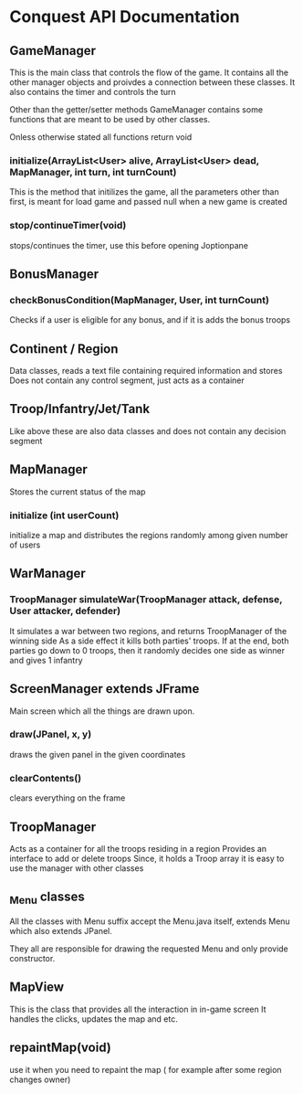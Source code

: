 * Conquest API Documentation
** GameManager
This is the main class that controls the flow of the game.
It contains all the other manager objects and proivdes a connection
between these classes. It also contains the timer and controls the turn

Other than the getter/setter methods GameManager contains some functions
that are meant to be used by other classes.

Onless otherwise stated all functions return void
*** initialize(ArrayList<User> alive, ArrayList<User> dead, MapManager, int turn, int turnCount)
This is the method that initilizes the game, all the parameters other than
first, is meant for load game and passed null when a new game is created
*** stop/continueTimer(void)
stops/continues the timer, use this before opening Joptionpane

** BonusManager
*** checkBonusCondition(MapManager, User, int turnCount)
Checks if a user is eligible for any bonus, and if it is adds the bonus troops
** Continent / Region
Data classes, reads a text file containing required information and stores
Does not contain any control segment, just acts as a container
** Troop/Infantry/Jet/Tank
Like above these are also data classes and does not contain any decision segment
** MapManager
Stores the current status of the map
*** initialize (int userCount)
initialize a map and distributes the regions randomly among given number of users
** WarManager
*** TroopManager simulateWar(TroopManager attack, defense, User attacker, defender)
It simulates a war between two regions, and returns TroopManager of the winning side
As a side effect it kills both parties' troops.
If at the end, both parties go down to 0 troops, then it randomly decides one side
as winner and gives 1 infantry
** ScreenManager extends JFrame
Main screen which all the things are drawn upon. 
*** draw(JPanel, x, y)
draws the given panel in the given coordinates
*** clearContents()
clears everything on the frame
** TroopManager
Acts as a container for all the troops residing in a region
Provides an interface to add or delete troops
Since, it holds a Troop array it is easy to use the manager with other classes

** _Menu classes
All the classes with Menu suffix accept the Menu.java itself, extends Menu which
also extends JPanel.

They all are responsible for drawing the requested Menu and only provide
constructor.

** MapView
This is the class that provides all the interaction in in-game screen
It handles the clicks, updates the map and etc.

** repaintMap(void)
use it when you need to repaint the map ( for example after some region changes owner)
